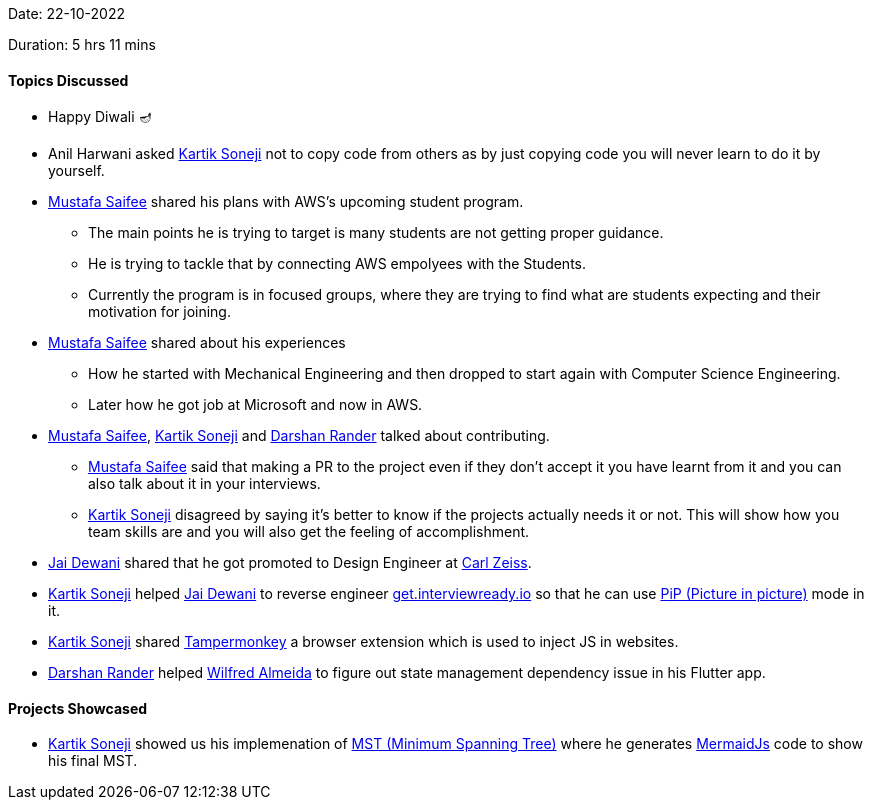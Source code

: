 Date: 22-10-2022

Duration: 5 hrs 11 mins

==== Topics Discussed

* Happy Diwali 🪔
* Anil Harwani asked link:https://twitter.com/KartikSoneji_[Kartik Soneji^] not to copy code from others as by just copying code you will never learn to do it by yourself.
* link:https://twitter.com/mustafasaifee_[Mustafa Saifee^] shared his plans with AWS's upcoming student program.
    ** The main points he is trying to target is many students are not getting proper guidance.
    ** He is trying to tackle that by connecting AWS empolyees with the Students.
    ** Currently the program is in focused groups, where they are trying to find what are students expecting and their motivation for joining.
* link:https://twitter.com/mustafasaifee_[Mustafa Saifee^] shared about his experiences
    ** How he started with Mechanical Engineering and then dropped to start again with Computer Science Engineering.
    ** Later how he got job at Microsoft and now in AWS.
* link:https://twitter.com/mustafasaifee_[Mustafa Saifee^], link:https://twitter.com/KartikSoneji_[Kartik Soneji^] and link:https://twitter.com/SirusTweets[Darshan Rander^] talked about contributing.
    ** link:https://twitter.com/mustafasaifee_[Mustafa Saifee^] said that making a PR to the project even if they don't accept it you have learnt from it and you can also talk about it in your interviews.
    ** link:https://twitter.com/KartikSoneji_[Kartik Soneji^] disagreed by saying it's better to know if the projects actually needs it or not. This will show how you team skills are and you will also get the feeling of accomplishment.
* link:https://twitter.com/jai_dewani[Jai Dewani^] shared that he got promoted to Design Engineer at link:https://www.zeiss.co.in/corporate/home.html[Carl Zeiss].
* link:https://twitter.com/KartikSoneji_[Kartik Soneji^] helped link:https://twitter.com/jai_dewani[Jai Dewani^] to reverse engineer link:https://get.interviewready.io[get.interviewready.io] so that he can use link:https://www.w3.org/TR/picture-in-picture/[PiP (Picture in picture)] mode in it.
* link:https://twitter.com/KartikSoneji_[Kartik Soneji^] shared link:https://www.tampermonkey.net[Tampermonkey] a browser extension which is used to inject JS in websites.
* link:https://twitter.com/SirusTweets[Darshan Rander^] helped link:https://twitter.com/WilfredAlmeida_[Wilfred Almeida] to figure out state management dependency issue in his Flutter app.

==== Projects Showcased

* link:https://twitter.com/KartikSoneji_[Kartik Soneji^] showed us his implemenation of link:https://en.wikipedia.org/wiki/Minimum_spanning_tree[MST (Minimum Spanning Tree)^] where he generates link:https://mermaid-js.github.io/[MermaidJs] code to show his final MST.
